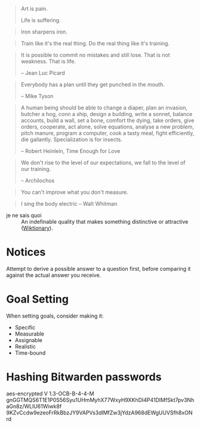 #+STARTUP: showeverything

#+begin_quote
Art is pain.

Life is suffering.
#+end_quote

#+begin_quote
Iron sharpens iron.
#+end_quote

#+begin_quote
Train like it's the real thing. Do the real thing like it's training.
#+end_quote

#+begin_quote
It is possible to commit no mistakes and still lose. That is not
weakness. That is life.

-- Jean Luc Picard
#+end_quote

#+begin_quote
Everybody has a plan until they get punched in the mouth.

-- Mike Tyson
#+end_quote

#+begin_quote
A human being should be able to change a diaper, plan an invasion,
butcher a hog, conn a ship, design a building, write a sonnet, balance
accounts, build a wall, set a bone, comfort the dying, take orders,
give orders, cooperate, act alone, solve equations, analyse a new
problem, pitch manure, program a computer, cook a tasty meal, fight
efficiently, die gallantly. Specialization is for insects.

-- Robert Heinlein, Time Enough for Love
#+end_quote

#+begin_quote
We don't rise to the level of our expectations, we fall to the level
of our training.

-- Archilochos
#+end_quote

#+begin_quote
You can't improve what you don't measure.
#+end_quote

#+begin_quote
I sing the body electric -- Walt Whitman
#+end_quote

- je ne sais quoi :: An indefinable quality that makes something
     distinctive or attractive ([[https://en.wiktionary.org/wiki/je_ne_sais_quoi][Wiktionary]]).

* Notices
Attempt to derive a possible answer to a question first, before
comparing it against the actual answer you receive.

* Goal Setting
When setting goals, consider making it:
- Specific
- Measurable
- Assignable
- Realistic
- Time-bound

* Hashing Bitwarden passwords

aes-encrypted V 1.3-OCB-B-4-4-M
gnGGTMQS6T1E1P0S56Syu1UHmMyhX77WxyH9XKhDI4P41DlMfSkt7pv3NhaGn8z/WLlU61Wiwk8f
9KZvCcdw9ezeoFrRkBbzJY9VAPVs3dlMfZw3jYdzA968dEWgUUVSfh8xONrd
